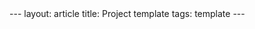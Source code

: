 #+OPTIONS: toc:nil num:nil
#+BEGIN_EXPORT html
---
layout: article
title: Project template
tags: template
---
#+END_EXPORT
#+TOC: headlines 2
